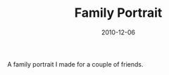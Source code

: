 #+TITLE: Family Portrait
#+DATE: 2010-12-06
#+CATEGORIES[]: Photos

A family portrait I made for a couple of friends.
